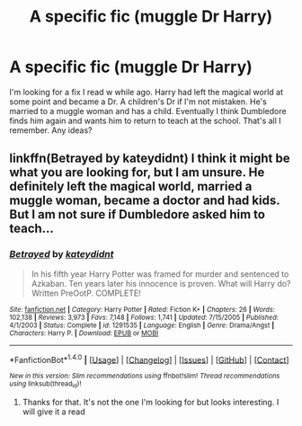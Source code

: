 #+TITLE: A specific fic (muggle Dr Harry)

* A specific fic (muggle Dr Harry)
:PROPERTIES:
:Score: 14
:DateUnix: 1516424735.0
:DateShort: 2018-Jan-20
:FlairText: Fic Search
:END:
I'm looking for a fix I read w while ago. Harry had left the magical world at some point and became a Dr. A children's Dr if I'm not mistaken. He's married to a muggle woman and has a child. Eventually I think Dumbledore finds him again and wants him to return to teach at the school. That's all I remember. Any ideas?


** linkffn(Betrayed by kateydidnt) I think it might be what you are looking for, but I am unsure. He definitely left the magical world, married a muggle woman, became a doctor and had kids. But I am not sure if Dumbledore asked him to teach...
:PROPERTIES:
:Author: heavy__rain
:Score: 3
:DateUnix: 1516437758.0
:DateShort: 2018-Jan-20
:END:

*** [[http://www.fanfiction.net/s/1291535/1/][*/Betrayed/*]] by [[https://www.fanfiction.net/u/9744/kateydidnt][/kateydidnt/]]

#+begin_quote
  In his fifth year Harry Potter was framed for murder and sentenced to Azkaban. Ten years later his innocence is proven. What will Harry do? Written PreOotP. COMPLETE!
#+end_quote

^{/Site/: [[http://www.fanfiction.net/][fanfiction.net]] *|* /Category/: Harry Potter *|* /Rated/: Fiction K+ *|* /Chapters/: 26 *|* /Words/: 102,138 *|* /Reviews/: 3,973 *|* /Favs/: 7,148 *|* /Follows/: 1,741 *|* /Updated/: 7/15/2005 *|* /Published/: 4/1/2003 *|* /Status/: Complete *|* /id/: 1291535 *|* /Language/: English *|* /Genre/: Drama/Angst *|* /Characters/: Harry P. *|* /Download/: [[http://www.ff2ebook.com/old/ffn-bot/index.php?id=1291535&source=ff&filetype=epub][EPUB]] or [[http://www.ff2ebook.com/old/ffn-bot/index.php?id=1291535&source=ff&filetype=mobi][MOBI]]}

--------------

*FanfictionBot*^{1.4.0} *|* [[[https://github.com/tusing/reddit-ffn-bot/wiki/Usage][Usage]]] | [[[https://github.com/tusing/reddit-ffn-bot/wiki/Changelog][Changelog]]] | [[[https://github.com/tusing/reddit-ffn-bot/issues/][Issues]]] | [[[https://github.com/tusing/reddit-ffn-bot/][GitHub]]] | [[[https://www.reddit.com/message/compose?to=tusing][Contact]]]

^{/New in this version: Slim recommendations using/ ffnbot!slim! /Thread recommendations using/ linksub(thread_id)!}
:PROPERTIES:
:Author: FanfictionBot
:Score: 1
:DateUnix: 1516437789.0
:DateShort: 2018-Jan-20
:END:

**** Thanks for that. It's not the one I'm looking for but looks interesting. I will give it a read
:PROPERTIES:
:Score: 2
:DateUnix: 1516455833.0
:DateShort: 2018-Jan-20
:END:
